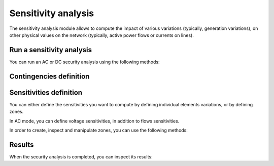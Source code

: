 Sensitivity analysis
====================

.. module:: pypowsybl.sensitivity

The sensitivity analysis module allows to compute the impact of various variations (typically, generation variations),
on other physical values on the network (typically, active power flows or currents on lines).


Run a sensitivity analysis
--------------------------
You can run an AC or DC security analysis using the following methods:

.. autosummary::
   :nosignatures:
   :toctree: api/

    create_ac_analysis
    AcSensitivityAnalysis.run
    create_dc_analysis
    DcSensitivityAnalysis.run

Contingencies definition
------------------------

.. autosummary::
   :nosignatures:
   :toctree: api/

    SensitivityAnalysis.add_single_element_contingency
    SensitivityAnalysis.add_multiple_elements_contingency
    SensitivityAnalysis.add_single_element_contingencies

Sensitivities definition
------------------------

You can either define the sensitivities you want to compute by defining individual elements variations,
or by defining zones.

In AC mode, you can define voltage sensitivities, in addition to flows sensitivities.

.. autosummary::
   :nosignatures:
   :toctree: api/

    SensitivityAnalysis.add_branch_flow_factor_matrix
    AcSensitivityAnalysis.set_bus_voltage_factor_matrix
    SensitivityAnalysis.set_zones

In order to create, inspect and manipulate zones, you can use the following methods:

.. autosummary::
   :nosignatures:
   :toctree: api/

    create_empty_zone
    create_country_zone
    Zone
    Zone.id
    Zone.shift_keys_by_injections_ids
    Zone.injections_ids
    Zone.get_shift_key
    Zone.add_injection
    Zone.remove_injection
    Zone.move_injection_to
    ZoneKeyType


Results
-------

When the security analysis is completed, you can inspect its results:

.. autosummary::
   :nosignatures:
   :toctree: api/

    DcSensitivityAnalysisResult
    DcSensitivityAnalysisResult.get_branch_flows_sensitivity_matrix
    DcSensitivityAnalysisResult.get_reference_flows
    AcSensitivityAnalysisResult
    AcSensitivityAnalysisResult.get_bus_voltages_sensitivity_matrix
    AcSensitivityAnalysisResult.get_reference_voltages
